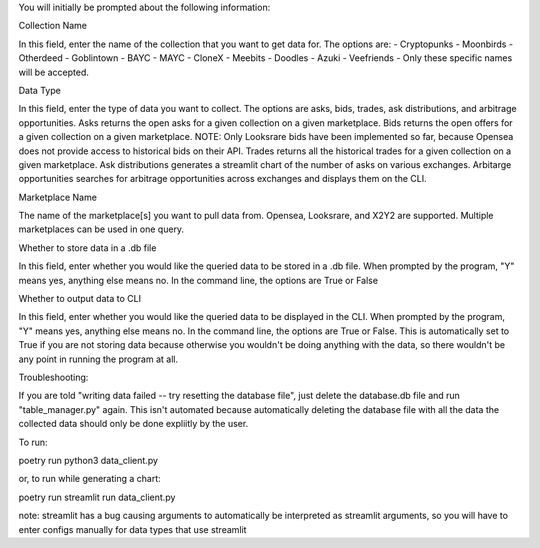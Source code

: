 You will initially be prompted about the following information:

Collection Name

In this field, enter the name of the collection that you want to get data for. The options are: 
- Cryptopunks
- Moonbirds
- Otherdeed
- Goblintown
- BAYC
- MAYC
- CloneX
- Meebits
- Doodles
- Azuki
- Veefriends -
Only these specific names will be accepted. 

Data Type

In this field, enter the type of data you want to collect. The options are asks, bids, trades, ask distributions, and arbitrage opportunities.
Asks returns the open asks for a given collection on a given marketplace. 
Bids returns the open offers for a given collection on a given marketplace. NOTE: Only Looksrare bids have been implemented so far, because Opensea does not provide access to historical bids on their API. 
Trades returns all the historical trades for a given collection on a given marketplace. 
Ask distributions generates a streamlit chart of the number of asks on various exchanges. 
Arbitarge opportunities searches for arbitrage opportunities across exchanges and displays them on the CLI. 

Marketplace Name

The name of the marketplace[s] you want to pull data from. Opensea, Looksrare, and X2Y2 are supported. Multiple marketplaces can be used in one query.

Whether to store data in a .db file

In this field, enter whether you would like the queried data to be stored in a .db file. When prompted by the program, "Y" means yes, anything else means no. 
In the command line, the options are True or False

Whether to output data to CLI

In this field, enter whether you would like the queried data to be displayed in the CLI. When prompted by the program, "Y" means yes, anything else means no. 
In the command line, the options are True or False.
This is automatically set to True if you are not storing data because otherwise you wouldn't be doing anything with the data, so there wouldn't be any point in running the program at all. 


Troubleshooting:

If you are told "writing data failed -- try resetting the database file", just delete the database.db file and run "table_manager.py" again. This isn't automated because automatically deleting the database file with all the data the collected data should only be done expliitly by the user. 

To run: 

poetry run python3 data_client.py

or, to run while generating a chart:

poetry run streamlit run data_client.py

note: streamlit has a bug causing arguments to automatically be interpreted as streamlit arguments, so you will have to enter configs manually for data types that use streamlit
